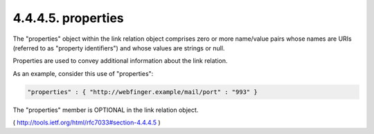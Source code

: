 .. _webfinger.jrd.links.properties:

4.4.4.5.  properties
~~~~~~~~~~~~~~~~~~~~~~~~

The "properties" object within the link relation object comprises
zero or more name/value pairs 
whose names are URIs (referred to as "property identifiers") 
and whose values are strings or null.

Properties are used to convey additional information 
about the link relation.  

As an example, consider this use of "properties":

.. code-block:: javascript

     "properties" : { "http://webfinger.example/mail/port" : "993" }

The "properties" member is OPTIONAL in the link relation object.

( http://tools.ietf.org/html/rfc7033#section-4.4.4.5 )

